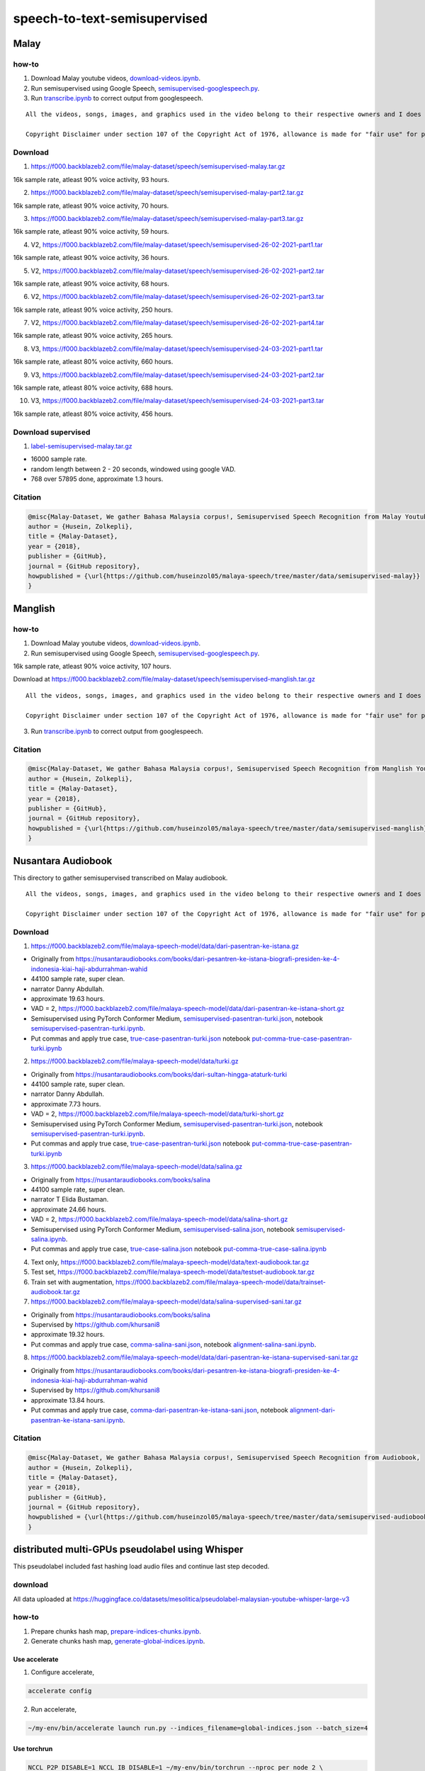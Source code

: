 speech-to-text-semisupervised
=============================

Malay
-----

how-to
~~~~~~

1. Download Malay youtube videos, `download-videos.ipynb <download-videos.ipynb>`__.

2. Run semisupervised using Google Speech, `semisupervised-googlespeech.py <semisupervised-googlespeech.py>`__.

3. Run `transcribe.ipynb <transcribe.ipynb>`__ to correct output from googlespeech.

::

   All the videos, songs, images, and graphics used in the video belong to their respective owners and I does not claim any right over them.

   Copyright Disclaimer under section 107 of the Copyright Act of 1976, allowance is made for "fair use" for purposes such as criticism, comment, news reporting, teaching, scholarship, education and research. Fair use is a use permitted by copyright statute that might otherwise be infringing.


Download
~~~~~~~~

1. https://f000.backblazeb2.com/file/malay-dataset/speech/semisupervised-malay.tar.gz

16k sample rate, atleast 90% voice activity, 93 hours.

2. https://f000.backblazeb2.com/file/malay-dataset/speech/semisupervised-malay-part2.tar.gz

16k sample rate, atleast 90% voice activity, 70 hours.

3. https://f000.backblazeb2.com/file/malay-dataset/speech/semisupervised-malay-part3.tar.gz

16k sample rate, atleast 90% voice activity, 59 hours.

4. V2, https://f000.backblazeb2.com/file/malay-dataset/speech/semisupervised-26-02-2021-part1.tar

16k sample rate, atleast 90% voice activity, 36 hours.

5. V2, https://f000.backblazeb2.com/file/malay-dataset/speech/semisupervised-26-02-2021-part2.tar

16k sample rate, atleast 90% voice activity, 68 hours.

6. V2, https://f000.backblazeb2.com/file/malay-dataset/speech/semisupervised-26-02-2021-part3.tar

16k sample rate, atleast 90% voice activity, 250 hours.

7. V2, https://f000.backblazeb2.com/file/malay-dataset/speech/semisupervised-26-02-2021-part4.tar

16k sample rate, atleast 90% voice activity, 265 hours.

8. V3, https://f000.backblazeb2.com/file/malay-dataset/speech/semisupervised-24-03-2021-part1.tar

16k sample rate, atleast 80% voice activity, 660 hours.

9. V3, https://f000.backblazeb2.com/file/malay-dataset/speech/semisupervised-24-03-2021-part2.tar

16k sample rate, atleast 80% voice activity, 688 hours.

10. V3, https://f000.backblazeb2.com/file/malay-dataset/speech/semisupervised-24-03-2021-part3.tar

16k sample rate, atleast 80% voice activity, 456 hours.

Download supervised
~~~~~~~~~~~~~~~~~~~

1. `label-semisupervised-malay.tar.gz <label-semisupervised-malay.tar.gz>`__

- 16000 sample rate.
- random length between 2 - 20 seconds, windowed using google VAD.
- 768 over 57895 done, approximate 1.3 hours.

Citation
~~~~~~~~

.. code:: bibtex

   @misc{Malay-Dataset, We gather Bahasa Malaysia corpus!, Semisupervised Speech Recognition from Malay Youtube Videos,
   author = {Husein, Zolkepli},
   title = {Malay-Dataset},
   year = {2018},
   publisher = {GitHub},
   journal = {GitHub repository},
   howpublished = {\url{https://github.com/huseinzol05/malaya-speech/tree/master/data/semisupervised-malay}}
   }

Manglish
--------

how-to
~~~~~~

1. Download Malay youtube videos, `download-videos.ipynb <download-videos.ipynb>`__.

2. Run semisupervised using Google Speech, `semisupervised-googlespeech.py <semisupervised-googlespeech.py>`__.

16k sample rate, atleast 90% voice activity, 107 hours.

Download at https://f000.backblazeb2.com/file/malay-dataset/speech/semisupervised-manglish.tar.gz

::

   All the videos, songs, images, and graphics used in the video belong to their respective owners and I does not claim any right over them.

   Copyright Disclaimer under section 107 of the Copyright Act of 1976, allowance is made for "fair use" for purposes such as criticism, comment, news reporting, teaching, scholarship, education and research. Fair use is a use permitted by copyright statute that might otherwise be infringing.


3. Run `transcribe.ipynb <transcribe.ipynb>`__ to correct output from googlespeech.

Citation
~~~~~~~~

.. code:: bibtex

   @misc{Malay-Dataset, We gather Bahasa Malaysia corpus!, Semisupervised Speech Recognition from Manglish Youtube Videos,
   author = {Husein, Zolkepli},
   title = {Malay-Dataset},
   year = {2018},
   publisher = {GitHub},
   journal = {GitHub repository},
   howpublished = {\url{https://github.com/huseinzol05/malaya-speech/tree/master/data/semisupervised-manglish}}
   }

Nusantara Audiobook
-------------------

This directory to gather semisupervised transcribed on Malay audiobook.

::

   All the videos, songs, images, and graphics used in the video belong to their respective owners and I does not claim any right over them.

   Copyright Disclaimer under section 107 of the Copyright Act of 1976, allowance is made for "fair use" for purposes such as criticism, comment, news reporting, teaching, scholarship, education and research. Fair use is a use permitted by copyright statute that might otherwise be infringing.


Download
~~~~~~~~

1. https://f000.backblazeb2.com/file/malaya-speech-model/data/dari-pasentran-ke-istana.gz

- Originally from https://nusantaraudiobooks.com/books/dari-pesantren-ke-istana-biografi-presiden-ke-4-indonesia-kiai-haji-abdurrahman-wahid
- 44100 sample rate, super clean.
- narrator Danny Abdullah.
- approximate 19.63 hours.
- VAD = 2, https://f000.backblazeb2.com/file/malaya-speech-model/data/dari-pasentran-ke-istana-short.gz
- Semisupervised using PyTorch Conformer Medium, `semisupervised-pasentran-turki.json <semisupervised-pasentran-turki.json>`__, notebook `semisupervised-pasentran-turki.ipynb <semisupervised-pasentran-turki.ipynb>`__.
- Put commas and apply true case, `true-case-pasentran-turki.json <https://huggingface.co/datasets/mesolitica/put-comma-true-case-audiobook/raw/main/true-case-pasentran-turki.json>`__ notebook `put-comma-true-case-pasentran-turki.ipynb <put-comma-true-case-pasentran-turki.ipynb>`__

2. https://f000.backblazeb2.com/file/malaya-speech-model/data/turki.gz

- Originally from https://nusantaraudiobooks.com/books/dari-sultan-hingga-ataturk-turki
- 44100 sample rate, super clean.
- narrator Danny Abdullah.
- approximate 7.73 hours.
- VAD = 2, https://f000.backblazeb2.com/file/malaya-speech-model/data/turki-short.gz
- Semisupervised using PyTorch Conformer Medium, `semisupervised-pasentran-turki.json <semisupervised-pasentran-turki.json>`__, notebook `semisupervised-pasentran-turki.ipynb <semisupervised-pasentran-turki.ipynb>`__.
- Put commas and apply true case, `true-case-pasentran-turki.json <https://huggingface.co/datasets/mesolitica/put-comma-true-case-audiobook/raw/main/true-case-pasentran-turki.json>`__ notebook `put-comma-true-case-pasentran-turki.ipynb <put-comma-true-case-pasentran-turki.ipynb>`__

3. https://f000.backblazeb2.com/file/malaya-speech-model/data/salina.gz

- Originally from https://nusantaraudiobooks.com/books/salina
- 44100 sample rate, super clean.
- narrator T Elida Bustaman.
- approximate 24.66 hours.
- VAD = 2, https://f000.backblazeb2.com/file/malaya-speech-model/data/salina-short.gz
- Semisupervised using PyTorch Conformer Medium, `semisupervised-salina.json <semisupervised-salina.json>`__, notebook `semisupervised-salina.ipynb <semisupervised-salina.ipynb>`__.
- Put commas and apply true case, `true-case-salina.json <https://huggingface.co/datasets/mesolitica/put-comma-true-case-audiobook/raw/main/true-case-salina.json>`__ notebook `put-comma-true-case-salina.ipynb <put-comma-true-case-salina.ipynb>`__

4. Text only, https://f000.backblazeb2.com/file/malaya-speech-model/data/text-audiobook.tar.gz

5. Test set, https://f000.backblazeb2.com/file/malaya-speech-model/data/testset-audiobook.tar.gz

6. Train set with augmentation, https://f000.backblazeb2.com/file/malaya-speech-model/data/trainset-audiobook.tar.gz

7. https://f000.backblazeb2.com/file/malaya-speech-model/data/salina-supervised-sani.tar.gz

- Originally from https://nusantaraudiobooks.com/books/salina
- Supervised by https://github.com/khursani8
- approximate 19.32 hours.
- Put commas and apply true case, `comma-salina-sani.json <comma-salina-sani.json>`__, notebook `alignment-salina-sani.ipynb <alignment-salina-sani.ipynb>`__.

8. https://f000.backblazeb2.com/file/malaya-speech-model/data/dari-pasentran-ke-istana-supervised-sani.tar.gz

- Originally from https://nusantaraudiobooks.com/books/dari-pesantren-ke-istana-biografi-presiden-ke-4-indonesia-kiai-haji-abdurrahman-wahid
- Supervised by https://github.com/khursani8
- approximate 13.84 hours.
- Put commas and apply true case, `comma-dari-pasentran-ke-istana-sani.json <comma-dari-pasentran-ke-istana-sani.json>`__, notebook `alignment-dari-pasentran-ke-istana-sani.ipynb <alignment-dari-pasentran-ke-istana-sani.ipynb>`__.

Citation
~~~~~~~~

.. code:: bibtex

   @misc{Malay-Dataset, We gather Bahasa Malaysia corpus!, Semisupervised Speech Recognition from Audiobook,
   author = {Husein, Zolkepli},
   title = {Malay-Dataset},
   year = {2018},
   publisher = {GitHub},
   journal = {GitHub repository},
   howpublished = {\url{https://github.com/huseinzol05/malaya-speech/tree/master/data/semisupervised-audiobook}}
   }

distributed multi-GPUs pseudolabel using Whisper
------------------------------------------------

This pseudolabel included fast hashing load audio files and continue last step decoded.

download
~~~~~~~~

All data uploaded at https://huggingface.co/datasets/mesolitica/pseudolabel-malaysian-youtube-whisper-large-v3

how-to
~~~~~~

1. Prepare chunks hash map, `prepare-indices-chunks.ipynb <prepare-indices-chunks.ipynb>`__.

2. Generate chunks hash map, `generate-global-indices.ipynb <generate-global-indices.ipynb>`__.

Use accelerate
^^^^^^^^^^^^^^

1. Configure accelerate,

.. code:: bash

   accelerate config

2. Run accelerate,

.. code:: bash

   ~/my-env/bin/accelerate launch run.py --indices_filename=global-indices.json --batch_size=4

Use torchrun
^^^^^^^^^^^^

.. code:: bash

   NCCL_P2P_DISABLE=1 NCCL_IB_DISABLE=1 ~/my-env/bin/torchrun --nproc_per_node 2 \
   -m run \
   --indices_filename=global-indices.json --batch_size=4

NCCL is not required.

Run in 4x A100
""""""""""""""

We use batch size of 52,

.. code:: bash

   NCCL_P2P_DISABLE=1 NCCL_IB_DISABLE=1 torchrun --nproc_per_node 4 \
   -m run \
   --indices_filename=crawl-youtube-global-indices.json --batch_size=52

Noisy Audiobook
---------------

::

   All the videos, songs, images, and graphics used in the video belong to their respective owners and I does not claim any right over them.

   Copyright Disclaimer under section 107 of the Copyright Act of 1976, allowance is made for "fair use" for purposes such as criticism, comment, news reporting, teaching, scholarship, education and research. Fair use is a use permitted by copyright statute that might otherwise be infringing.


download
~~~~~~~~

1. Harry Potter,

- audio, https://huggingface.co/datasets/mesolitica/semisupervised-audiobook/resolve/main/harry-potter-noisy.tar.gz
- transcription, https://huggingface.co/datasets/mesolitica/semisupervised-audiobook/resolve/main/harry-potter-processed.json

2. Teme,

- audio, https://huggingface.co/datasets/mesolitica/semisupervised-audiobook/resolve/main/teme-noisy.tar.gz
- transcription, https://huggingface.co/datasets/mesolitica/semisupervised-audiobook/resolve/main/teme-processed.json

3. Bukan Kerana Aku,

- audio, https://huggingface.co/datasets/mesolitica/semisupervised-audiobook/resolve/main/bukan-kerana-aku-noisy.tar.gz
- transcription, https://huggingface.co/datasets/mesolitica/semisupervised-audiobook/resolve/main/bukan-kerana-aku-processed.json
